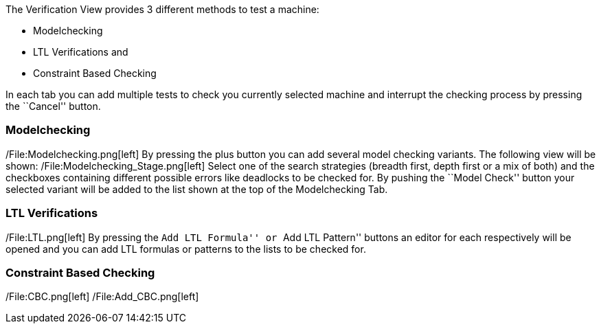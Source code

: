 The Verification View provides 3 different methods to test a machine:

* Modelchecking
* LTL Verifications and
* Constraint Based Checking

In each tab you can add multiple tests to check you currently selected
machine and interrupt the checking process by pressing the ``Cancel''
button.

[[modelchecking]]
Modelchecking
~~~~~~~~~~~~~

/File:Modelchecking.png[left] By pressing the plus button you can add
several model checking variants. The following view will be shown:
/File:Modelchecking_Stage.png[left] Select one of the search strategies
(breadth first, depth first or a mix of both) and the checkboxes
containing different possible errors like deadlocks to be checked for.
By pushing the ``Model Check'' button your selected variant will be
added to the list shown at the top of the Modelchecking Tab.

[[ltl-verifications]]
LTL Verifications
~~~~~~~~~~~~~~~~~

/File:LTL.png[left] By pressing the ``Add LTL Formula'' or ``Add LTL
Pattern'' buttons an editor for each respectively will be opened and you
can add LTL formulas or patterns to the lists to be checked for.

[[constraint-based-checking]]
Constraint Based Checking
~~~~~~~~~~~~~~~~~~~~~~~~~

/File:CBC.png[left] /File:Add_CBC.png[left]
